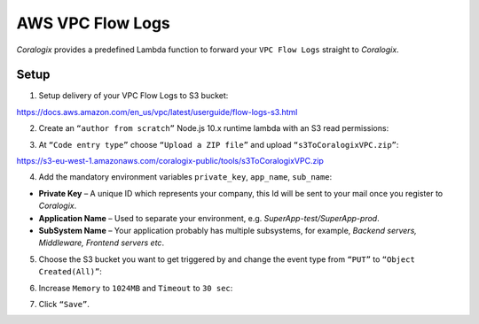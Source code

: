AWS VPC Flow Logs
=================

.. image:: images/amazon-vpc.jpg
   :height: 50px
   :width: 100px
   :scale: 50 %
   :alt: AWS VPC Flow Logs
   :align: left
   :target: https://aws.amazon.com/vpc/

*Coralogix* provides a predefined Lambda function to forward your ``VPC Flow Logs`` straight to *Coralogix*.

Setup
-----

1. Setup delivery of your VPC Flow Logs to S3 bucket:

`<https://docs.aws.amazon.com/en_us/vpc/latest/userguide/flow-logs-s3.html>`_

2. Create an ``“author from scratch”`` Node.js 10.x runtime lambda with an S3 read permissions:

.. image:: images/1.png
   :alt: Lambda settings

3. At ``“Code entry type”`` choose ``“Upload a ZIP file”`` and upload ``“s3ToCoralogixVPC.zip”``:

`<https://s3-eu-west-1.amazonaws.com/coralogix-public/tools/s3ToCoralogixVPC.zip>`_

.. image:: images/2.png
   :alt: Lambda code upload

4. Add the mandatory environment variables ``private_key``, ``app_name``, ``sub_name``:

* **Private Key** – A unique ID which represents your company, this Id will be sent to your mail once you register to *Coralogix*.

* **Application Name** – Used to separate your environment, e.g. *SuperApp-test/SuperApp-prod*.

* **SubSystem Name** – Your application probably has multiple subsystems, for example, *Backend servers, Middleware, Frontend servers etc*.

.. image:: images/3.png
   :alt: Lambda environment variables

5. Choose the S3 bucket you want to get triggered by and change the event type from ``“PUT”`` to ``“Object Created(All)”``:

.. image:: images/4.png
   :alt: Lambda trigger setup

6. Increase ``Memory`` to ``1024MB`` and ``Timeout`` to ``30 sec``:

.. image:: images/5.png
   :alt: Lambda basic settings

7. Click ``“Save”``.
